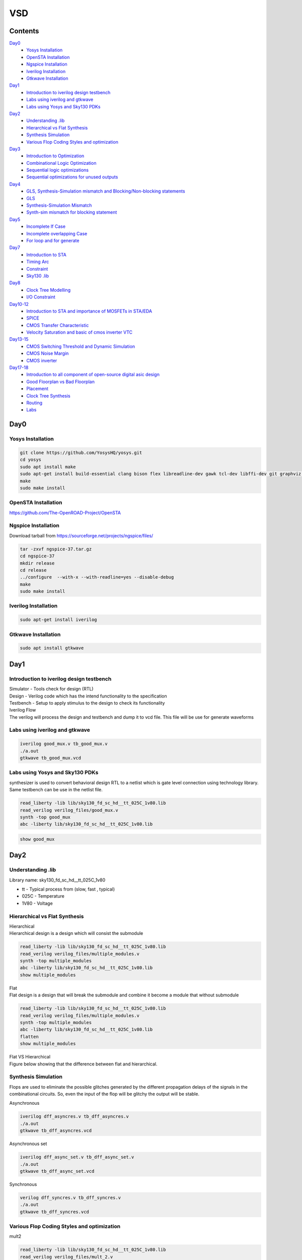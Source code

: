 =======
VSD
=======

Contents
~~~~~~~~~~~~~

`Day0`_
    * `Yosys Installation`_
    * `OpenSTA Installation`_
    * `Ngspice Installation`_
    * `Iverilog Installation`_
    * `Gtkwave Installation`_
`Day1`_
    * `Introduction to iverilog design testbench`_
    * `Labs using iverilog and gtkwave`_
    * `Labs using Yosys and Sky130 PDKs`_
`Day2`_
    * `Understanding .lib`_
    * `Hierarchical vs Flat Synthesis`_
    * `Synthesis Simulation`_
    * `Various Flop Coding Styles and optimization`_
`Day3`_
    * `Introduction to Optimization`_
    * `Combinational Logic Optimization`_
    * `Sequential logic optimizations`_
    * `Sequential optimizations for unused outputs`_
`Day4`_
    * `GLS, Synthesis-Simulation mismatch and Blocking/Non-blocking statements`_
    * `GLS`_
    * `Synthesis-Simulation Mismatch`_
    * `Synth-sim mismatch for blocking statement`_
`Day5`_
    * `Incomplete If Case`_
    * `Incomplete overlapping Case`_
    * `For loop and for generate`_
`Day7`_
    * `Introduction to STA`_
    * `Timing Arc`_
    * `Constraint`_
    * `Sky130 .lib`_
`Day8`_
    * `Clock Tree Modelling`_
    * `I/O Constraint`_
`Day10-12`_
    * `Introduction to STA and importance of MOSFETs in STA/EDA`_
    * `SPICE`_
    * `CMOS Transfer Characteristic`_
    * `Velocity Saturation and basic of cmos inverter VTC`_
`Day13-15`_
    * `CMOS Switching Threshold and Dynamic Simulation`_
    * `CMOS Noise Margin`_
    * `CMOS inverter`_
`Day17-18`_
   * `Introduction to all component of open-source digital asic design`_
   * `Good Floorplan vs Bad Floorplan`_
   * `Placement`_
   * `Clock Tree Synthesis`_
   * `Routing`_
   * `Labs`_
    
Day0 
~~~~~~~~

Yosys Installation
------------

.. code-block:: console

    git clone https://github.com/YosysHQ/yosys.git
    cd yosys
    sudo apt install make
    sudo apt-get install build-essential clang bison flex libreadline-dev gawk tcl-dev libffi-dev git graphviz xdot pkg-config python3 libboost-system-dev libboost-python-dev libboost-filesystem-dev zlib1g-dev
    make
    sudo make install
    
   
.. image:: /picture/yosys.png
    :width: 500
    
OpenSTA Installation
------------

https://github.com/The-OpenROAD-Project/OpenSTA
    
.. image:: /picture/opensta.png
    :width: 500

Ngspice Installation
------------

| Download tarball from https://sourceforge.net/projects/ngspice/files/

.. code-block:: console

    tar -zxvf ngspice-37.tar.gz
    cd ngspice-37
    mkdir release
    cd release
    ../configure  --with-x --with-readline=yes --disable-debug
    make
    sudo make install

.. image:: /picture/ngspice.jpg
    :width: 500
    
    
Iverilog Installation
------------
.. code-block:: console

    sudo apt-get install iverilog
    
Gtkwave Installation
------------
  
.. code-block:: console

    sudo apt install gtkwave
    
    
Day1
~~~~~~~~~~~~

Introduction to iverilog design testbench
------------

| Simulator - Tools check for design (RTL)
| Design - Verilog code which has the intend functionality to the specification
| Testbench - Setup to apply stimulus to the design to check its functionality

| Iverilog Flow
| The verilog will process the design and testbench and dump it to vcd file. This file will be use for generate waveforms

.. image:: /picture/day1_intro_1.jpg
    :width: 500

Labs using iverilog and gtkwave
------------

.. code-block:: console

    iverilog good_mux.v tb_good_mux.v
    ./a.out
    gtkwave tb_good_mux.vcd
    
.. image:: /picture/day1_iverilog_1.jpg
    :width: 500
  
Labs using Yosys and Sky130 PDKs
------------

| synthesizer is used to convert behavioral design RTL to a netlist which is gate level connection using technology library. Same testbench can be use in the netlist file.
.. code-block:: console

    read_liberty -lib lib/sky130_fd_sc_hd__tt_025C_1v80.lib 
    read_verilog verilog_files/good_mux.v
    synth -top good_mux 
    abc -liberty lib/sky130_fd_sc_hd__tt_025C_1v80.lib
    
.. image:: /picture/day1_yosys_4.jpg
    :width: 300
    
.. image:: /picture/day1_yosys_3.jpg
    :width: 300
   

.. code-block:: console

    show good_mux
    
.. image:: /picture/day1_yosys_2.jpg
    :width: 500

Day2
~~~~~~~~~~~~

Understanding .lib
------------

Library name: sky130_fd_sc_hd__tt_025C_1v80

* tt - Typical process from (slow, fast , typical)
* 025C - Temperature
* 1V80 - Voltage

Hierarchical vs Flat Synthesis
------------

| Hierarchical
| Hierarchical design is a design which will consist the submodule

.. code-block:: console

    read_liberty -lib lib/sky130_fd_sc_hd__tt_025C_1v80.lib 
    read_verilog verilog_files/multiple_modules.v
    synth -top multiple_modules
    abc -liberty lib/sky130_fd_sc_hd__tt_025C_1v80.lib
    show multiple_modules
    
.. image:: /picture/day2_yosys_1.jpg
    :width: 300
   
.. image:: /picture/day2_yosys_3.jpg
    :width: 300
 
.. image:: /picture/day2_yosys_2.jpg
    :width: 400
   
.. image:: /picture/day2_yosys_4.jpg
    :width: 400
   
.. image:: /picture/day2_yosys_5.jpg
    :width: 400
    
| Flat
| Flat design is a design that will break the submodule and combine it become a module that without submodule

.. code-block:: console

    read_liberty -lib lib/sky130_fd_sc_hd__tt_025C_1v80.lib 
    read_verilog verilog_files/multiple_modules.v
    synth -top multiple_modules
    abc -liberty lib/sky130_fd_sc_hd__tt_025C_1v80.lib
    flatten
    show multiple_modules
    
.. image:: /picture/day2_yosys_7.jpg
    :width: 800
    
| Flat VS Hierarchical
| Figure below showing that the difference between flat and hierarchical. 
.. image:: /picture/day2_yosys_6.jpg
    :width: 400
    
    
Synthesis Simulation
------------

Flops are used to eliminate the possible glitches generated by the different propagation delays of the signals in the combinational circuits. So, even the input of the flop will be glitchy the output will be stable.

Asynchronous

.. code-block:: console

    iverilog dff_asyncres.v tb_dff_asyncres.v
    ./a.out
    gtkwave tb_dff_asyncres.vcd
    
.. image:: /picture/day2_synthesis_1.jpg
    :width: 600
    
Asynchronous set

.. code-block:: console

    iverilog dff_async_set.v tb_dff_async_set.v
    ./a.out
    gtkwave tb_dff_async_set.vcd
    
.. image:: /picture/day2_synthesis_2.jpg
    :width: 600
    
Synchronous

.. code-block:: console

    verilog dff_syncres.v tb_dff_syncres.v 
    ./a.out 
    gtkwave tb_dff_syncres.vcd
    
.. image:: /picture/day2_synthesis_3.jpg
    :width: 600
    
Various Flop Coding Styles and optimization
------------
mult2

.. code-block:: console

    read_liberty -lib lib/sky130_fd_sc_hd__tt_025C_1v80.lib 
    read_verilog verilog_files/mult_2.v 
    synth -top mul2 
    abc -liberty lib/sky130_fd_sc_hd__tt_025C_1v80.lib 
    show

.. image:: /picture/day2_opt_1.jpg
    :width: 400
    
.. image:: /picture/day2_opt_2.jpg
    :width: 400
    
.. image:: /picture/day2_opt_3.jpg
    :width: 400
    
mult8

.. code-block:: console

    read_liberty -lib lib/sky130_fd_sc_hd__tt_025C_1v80.lib 
    read_verilog verilog_files/mult_8.v 
    synth -top mult8
    show
    
.. image:: /picture/day2_opt_5.jpg
    :width: 400
    
.. image:: /picture/day2_opt_4.jpg
    :width: 400
    
Day3
~~~~~~~~~~~~
Introduction to Optimization
------------

| **Combinational logic optimizations**
| Squeez the logic to get the most optimized design (area & power)
| Method used: constant propagation (direct optimization), boolean logic optimization
| Constant propagation example

.. image:: /picture/day3_combination_4.jpg
    :width: 400
    
| Boolean logic example

.. image:: /picture/day3_combination_5.jpg
    :width: 400
    
.. image:: /picture/day3_combination_6.jpg
    :width: 400
    
| **Sequential logic optimizations**
| Basic: Sequential constant propagation
| Advance: state optimisation, retiming, sequential logic cloning
| state optimisation example
| cloning
| when the flops are far away, flop a can be doubled to eliminate the delay

.. image:: /picture/day3_combination_7.jpg
    :width: 400
    
| Retiming
| Retiming is a technique for optimizing sequential circuits. It repositions the registers in a circuit leaving the combinational portion of circuitry untouched. The central objective of retiming is to find a circuit with the minimum number of registers for a specified clock period.

Combinational Logic Optimization
------------

.. code-block:: console

    read_liberty -lib lib/sky130_fd_sc_hd__tt_025C_1v80.lib 
    read_verilog verilog_file/opt_check.v
    synth -top opt_check
    opt_clean -purge
    abc -liberty lib/sky130_fd_sc_hd__tt_025C_1v80.lib
    
.. image:: /picture/day3_combination_1.jpg
    :width: 400
    
.. code-block:: console

    read_liberty -lib lib/sky130_fd_sc_hd__tt_025C_1v80.lib 
    read_verilog verilog_file/opt_check2.v
    synth -top opt_check2
    opt_clean -purge
    abc -liberty lib/sky130_fd_sc_hd__tt_025C_1v80.lib
    
.. image:: /picture/day3_combination_2.jpg
    :width: 400
    
.. code-block:: console

    read_liberty -lib lib/sky130_fd_sc_hd__tt_025C_1v80.lib 
    read_verilog verilog_file/opt_check3.v
    synth -top opt_check3
    opt_clean -purge
    abc -liberty lib/sky130_fd_sc_hd__tt_025C_1v80.lib

.. image:: /picture/day3_combination_3.jpg
    :width: 400

Sequential logic optimizations
------------

| The output will go 1 when the reset is 0 as the output will go 0 when reset is 1.
.. code-block:: console

    iverilog dff_const1.v tb_dff_const1.v
    ./a.out
    gtkwave tb_dff_const1.vcd

.. image:: /picture/day3_sequential_1.jpg
    :width: 400
    
.. code-block:: console

    read_liberty -lib lib/sky130_fd_sc_hd__tt_025C_1v80.lib 
    read_verilog verilog_file/dff_const1.v
    synth -top dff_const1
    dfflibmap -liberty lib/sky130_fd_sc_hd__tt_025C_1v80.lib
    abc -liberty lib/sky130_fd_sc_hd__tt_025C_1v80.lib
    
.. image:: /picture/day3_sequential_3.jpg
    :width: 400
    
| The output will always 1 as the output will go 1 when the reset is 1.
.. code-block:: console

    iverilog dff_const2.v tb_dff_const2.v
    ./a.out
    gtkwave tb_dff_const2.vcd

.. image:: /picture/day3_sequential_2.jpg
    :width: 400
    
.. code-block:: console

    read_liberty -lib lib/sky130_fd_sc_hd__tt_025C_1v80.lib 
    read_verilog verilog_file/dff_const2.v
    synth -top dff_const2
    dfflibmap -liberty lib/sky130_fd_sc_hd__tt_025C_1v80.lib
    abc -liberty lib/sky130_fd_sc_hd__tt_025C_1v80.lib
    
.. image:: /picture/day3_sequential_4.jpg
    :width: 400
    
| dff_const3
.. code-block:: console

    iverilog dff_const3.v tb_dff_const3.v
    ./a.out
    gtkwave tb_dff_const3.vcd

.. image:: /picture/day3_sequential_5.jpg
    :width: 400
    
.. code-block:: console

    read_liberty -lib lib/sky130_fd_sc_hd__tt_025C_1v80.lib 
    read_verilog verilog_file/dff_const3.v
    synth -top dff_const3
    dfflibmap -liberty lib/sky130_fd_sc_hd__tt_025C_1v80.lib
    abc -liberty lib/sky130_fd_sc_hd__tt_025C_1v80.lib
    
.. image:: /picture/day3_sequential_6.jpg
    :width: 400
    
Sequential optimizations for unused outputs
------------

| q is affected just by count[0] so the circuit will be simple.

.. code-block:: console

    read_liberty -lib lib/sky130_fd_sc_hd__tt_025C_1v80.lib 
    read_verilog verilog_file/counter_opt.v
    synth -top counter_opt
    dfflibmap -liberty lib/sky130_fd_sc_hd__tt_025C_1v80.lib
    abc -liberty lib/sky130_fd_sc_hd__tt_025C_1v80.lib
    
.. image:: /picture/day3_sequential_10.jpg
    :width: 400
.. image:: /picture/day3_sequential_7.jpg
    :width: 400
    
| when the counter is replace to 3 bit the circuit will contain 3 flop

.. image:: /picture/day3_sequential_9.jpg
    :width: 400
.. image:: /picture/day3_sequential_8.jpg
    :width: 400
    
Day4
~~~~~~~~~
GLS, Synthesis-Simulation mismatch and Blocking/Non-blocking statements
------------

| GLS(Gate Level Simulation)
* Verify the logic correctness of design after synthesis
* Ensure timing of the design is met

| GLS using iverilog
.. image:: /picture/day4_GLS_1.jpg
    :width: 400
    
| Synthesis-Simulation mismatch
* Missing sensitivity list
* Blocking vs non-blocking Assignment
* Non standard verilog coding

| **Blocking/Non-blocking statements**
| Blocking (=)
* Execute statement in order
| Non blocking (<=)
* Execute in parallel

GLS
------------

| if sel is True then output will be i1 else i0
.. image:: /picture/day4_GLS_3.jpg
    :width: 400
.. image:: /picture/day4_GLS_2.jpg
    :width: 400

.. code-block:: console

    read_liberty -lib lib/sky130_fd_sc_hd__tt_025C_1v80.lib 
    read_verilog verilog_file/ternary_operator_mux.v
    synth -top ternary_operator_mux
    abc -liberty lib/sky130_fd_sc_hd__tt_025C_1v80.lib
    
.. image:: /picture/day4_GLS_4.jpg
    :width: 400
    
| To do GLS involve iverilog
.. code-block:: console

   iverilog ../my_lib/verilog_model/primitives.v  ../my_lib/verilog_model/sky130_fd_sc_hd.v ternary_operator_mux_net.v tb_ternary_operator_mux.v
   ./a.out
   gtkwave tb_ternary_operator_mux.vcd
   
.. image:: /picture/day4_GLS_5.jpg
    :width: 400
    
Synthesis-Simulation Mismatch
-----------------
| when the sel is active high there is no change on the output when i1 is change in the path of duration, this is due to the  missing sensitivity list

.. image:: /picture/day4_GLS_6.jpg
    :width: 400
.. image:: /picture/day4_GLS_7.jpg
    :width: 400
    
.. code-block:: console

    read_liberty -lib lib/sky130_fd_sc_hd__tt_025C_1v80.lib 
    read_verilog verilog_file/bad_mux.v
    synth -top bad_mux
    abc -liberty lib/sky130_fd_sc_hd__tt_025C_1v80.lib
    write_verilog -noattr bad_mux_net.v
    
    verilog ../my_lib/verilog_model/primitives.v  ../my_lib/verilog_model/sky130_fd_sc_hd.v bad_mux_net.v tb_bad_mux.v
    ./a.out
    gtkwave tb_ternary_operator_mux.vcd
.. image:: /picture/day4_GLS_9.jpg
    :width: 400
    
Synth-sim mismatch for blocking statement
------------

| Supposely when A is high X will be high and D will high. However, due to the blocking statement and the according of the code there is mistake happened which the code will execute first line which is **d = x & c** first only execute **x = a | b**. This is happen due to the x is evaluate the previous condition.

.. code-block:: console

    iverilog blocking_caveat.v tb_blocking_caveat.v
    ./a.out
    gtkwave tb_blocking_caveat.vcd
    
.. image:: /picture/day4_caveat_1.jpg
    :width: 400
.. image:: /picture/day4_caveat_2.jpg
    :width: 400
    
.. code-block:: console

    read_liberty -lib lib/sky130_fd_sc_hd__tt_025C_1v80.lib 
    read_verilog verilog_file/blocking_caveat.v
    synth -top blocking_caveat
    abc -liberty lib/sky130_fd_sc_hd__tt_025C_1v80.lib
    write_verilog -noattr blocking_caveat_net.v
    
.. image:: /picture/day4_caveat_3.jpg
    :width: 400
    
.. code-block:: console

    verilog ../my_lib/verilog_model/primitives.v  ../my_lib/verilog_model/sky130_fd_sc_hd.v blocking_caveat_net.v tb_blocking_caveat.v
    ./a.out
    gtkwave tb_blocking_caveat.vcd

.. image:: /picture/day4_caveat_4.jpg
    :width: 400
    
Day5
~~~~~~~~~~
Incomplete If Case
------------
| The RTL design show that if i0 is active high only that the output will equal to i1. There is no else statement in this rtl coding. When i0 go from high to low, the output will maintain the previous until next active high i0.

.. code-block:: console

    iverilog incomp_if.v tb_incomp_if.v
    ./a.out
    gtkwave tb_incomp_if.vcd
    
.. image:: /picture/day5_if_1.jpg
    :width: 400
.. image:: /picture/day5_if_2.jpg
    :width: 400
    
.. code-block:: console

    read_liberty -lib lib/sky130_fd_sc_hd__tt_025C_1v80.lib 
    read_verilog verilog_file/incomp_if.v
    synth -top incomp_if
    abc -liberty lib/sky130_fd_sc_hd__tt_025C_1v80.lib

.. image:: /picture/day5_if_3.jpg
    :width: 400
    
| There is missing else statement. when i0 is high, the output is i1, when i2 is high the output is i3. When i0 and i2 are low, the output will be constant.

.. code-block:: console

    iverilog incomp_if2.v tb_incomp_if2.v
    ./a.out
    gtkwave tb_incomp_if2.vcd
    
.. image:: /picture/day5_if_4.jpg
    :width: 400
.. image:: /picture/day5_if_5.jpg
    :width: 400
    
.. code-block:: console

    read_liberty -lib lib/sky130_fd_sc_hd__tt_025C_1v80.lib 
    read_verilog verilog_file/incomp_if2.v
    synth -top incomp_if2
    abc -liberty lib/sky130_fd_sc_hd__tt_025C_1v80.lib
    
.. image:: /picture/day5_if_6.jpg
    :width: 400
    
    
Incomplete overlapping Case
------------
| **incomplete case**
| The case statement do not have a default statement. When sel=0 y=i0, when sel=1 y=i1. However when the sel=2 or 3, the output will be constant.
.. code-block:: console

    iverilog incomp_case.v tb_incomp_case.v
    ./a.out
    gtkwave tb_incomp_case.vcd
    
.. image:: /picture/day5_case_1.jpg
    :width: 400
.. image:: /picture/day5_case_2.jpg
    :width: 400
    
.. code-block:: console

    read_liberty -lib lib/sky130_fd_sc_hd__tt_025C_1v80.lib 
    read_verilog verilog_file/incomp_case.v
    synth -top incomp_case
    abc -liberty lib/sky130_fd_sc_hd__tt_025C_1v80.lib
    
.. image:: /picture/day5_case_3.jpg
    :width: 400
    
| **complete case**
.. code-block:: console

    iverilog comp_case.v tb_comp_case.v
    ./a.out
    gtkwave tb_comp_case.vcd
    
.. image:: /picture/day5_case_4.jpg
    :width: 400
.. image:: /picture/day5_case_5.jpg
    :width: 400
    
.. code-block:: console

    read_liberty -lib lib/sky130_fd_sc_hd__tt_025C_1v80.lib 
    read_verilog verilog_file/comp_case.v
    synth -top comp_case
    abc -liberty lib/sky130_fd_sc_hd__tt_025C_1v80.lib
    
.. image:: /picture/day5_case_6.jpg
    :width: 400

| **Partial case**
.. code-block:: console

    read_liberty -lib lib/sky130_fd_sc_hd__tt_025C_1v80.lib 
    read_verilog verilog_file/partial_case_assign.v
    synth -top partial_case_assign
    abc -liberty lib/sky130_fd_sc_hd__tt_025C_1v80.lib
    
.. image:: /picture/day5_case_7.jpg
    :width: 400
.. image:: /picture/day5_case_8.jpg
    :width: 400

| **Bad case**
| when sel = 2 or 3 the case "2'b1? will be execute
.. image:: /picture/day5_case_9.jpg
    :width: 400
.. image:: /picture/day5_case_10.jpg
    :width: 400
    
.. code-block:: console

    read_liberty -lib lib/sky130_fd_sc_hd__tt_025C_1v80.lib 
    read_verilog verilog_file/bad_case_assign.v
    synth -top bad_case
    abc -liberty lib/sky130_fd_sc_hd__tt_025C_1v80.lib
    
.. image:: /picture/day5_case_11.jpg
    :width: 400

For loop and for generate
------------
| For loop
* Use inside always block
* Evaluating expression
| Generate for loop
* Use outside always block
* Instantiate hardware multiple times

**For**

.. code-block:: console

    iverilog mux_generate.v tb_mux_generate.v
    ./a.out
    gtkwave tb_mux_generate.vcd
    
.. image:: /picture/day5_for_1.jpg
    :width: 400
.. image:: /picture/day5_for_2.jpg
    :width: 400
    
| when the sel is changing from 0 to 7 the output will be go from o1 to o7

.. code-block:: console

    iverilog demux_generate.v tb_demux_generate.v
    ./a.out
    gtkwave tb_demux_generate.vcd
    
.. image:: /picture/day5_for_4.jpg
    :width: 400
.. image:: /picture/day5_for_5.jpg
    :width: 400

**For Generate**

.. code-block:: console

    iverilog rca.v fa.v tb_rca.v
    ./a.out
    gtkwave tb_rca.vcd
    
.. image:: /picture/day5_for_6.jpg
    :width: 400
.. image:: /picture/day5_for_7.jpg
    :width: 400

GLS

.. code-block:: console

    read_liberty -lib lib/sky130_fd_sc_hd__tt_025C_1v80.lib 
    read_verilog verilog_file/rca.v verilog_file/fa.v
    synth -top rca
    abc -liberty lib/sky130_fd_sc_hd__tt_025C_1v80.lib
    write_verilog verilog_file/rca_net.v
    
    iverilog ../my_lib/verilog_model/primitives.v  ../my_lib/verilog_model/sky130_fd_sc_hd.v rca_net.v tb_rca.v
    ./a.out
    gtkwave tb_rca.vcd
    
.. image:: /picture/day5_for_8.jpg
    :width: 400
    
Day7
~~~~~~~~
    
Introduction to STA
------------
    
.. role:: raw-html(raw)
   :format: html

Max delay = :raw-html:`<strong>T<sub>CLK` > :raw-html:`<strong>T<sub>CQ_A` + :raw-html:`<strong>T<sub>COMBI` + :raw-html:`<strong>T<sub>SETUP_B` 
Min delay = :raw-html:`<strong>T<sub>HOLD_B` < :raw-html:`<strong>T<sub>CQ_A` + :raw-html:`<strong>T<sub>COMBI` 

| **Delay**
| Delay of a cell is function of input transition.
| fast current => less delay 
| slow current => more delay
| Delay of a cell is function of output load.
| long length net => capacitance large => more delay 
| *Delay of gate = function of input transition and output load* 

Timing Arc
------------
| **Combinational Cell**
| Delay from all input pin to all output pin
| There is delay from i0 to y, i1 to y and sel to y
.. image:: /picture/day7_timing_arc_1.jpg
    :width: 400

| **Sequential Cell**
| Delay information from input pin to output pin
| Delay from clock to Q, D to Q


.. list-table:: Sequential Cell Timing Arc
   :header-rows: 1

   * - Device
     - CLK to Q
     - D to Q
     - Setup
     - Hold
   * - Posedge DFF
     - from posedge clk
     - Na for DFF
     - to posedge clk
     - from posedge clk
   * - Negedge DFF
     - from negedge clk
     - Na for DFF
     - to negedge clk
     - from negedge clk
   * - Poslevel Dlatch
     - from posedge clk
     - from D to Q when clk is high
     - to negedge clk
     - from negedge clk
   * - Neglevel Dlatch
     - from negedge clk
     - from D to Q when clk is low
     - to posedge clk
     - from posedge clk
     
Constraint
`````````````
| **Timing Path**
start
 * input port
 * clk pins of register
end
 * output port
 * D pin of DFF / Dlatch
.. image:: /picture/day7_timing_path_1.jpg
    :width: 400
    
.. role:: raw-html(raw)
   :format: html

| finding critical path using formula :raw-html:`<strong>T<sub>CLK` > :raw-html:`<strong>T<sub>CQ` + :raw-html:`<strong>T<sub>COMBI` + :raw-html:`<strong>T<sub>SETUP` 
| :raw-html:`<strong>T<sub>CQ` + :raw-html:`<strong>T<sub>COMBI` + :raw-html:`<strong>T<sub>SETUP` = 0.5 + 1.2 + 0.5 =2.2ns 
| :raw-html:`<strong>T<sub>CQ` + :raw-html:`<strong>T<sub>COMBI` + :raw-html:`<strong>T<sub>SETUP` = 0.5 + 0.7 + 0.5 =1.7ns 
| 2.2ns is critical as it takes longest time.
| for finding frequency, using formula f<1/:raw-html:`<strong>T<sub>CLK`

constraint timing path
 * register to register - constraint by clock
 * register to output - constraint by output external delay and clock period
 * input to register - constraint by input external delay and clock period


Sky130 .lib
`````````````
.. image:: /picture/day7_lib_1.jpg
    :width: 400
    
| In the .lib file we could able to see on the unit for power,resistance, current, time, capacitance.
.. image:: /picture/day7_lib_2.jpg
    :width: 400
    
| Comparing cell sky130_fd_sc_hd_and2_2 and sky130_fd_sc_hd_and2_0
| 0 will have smaller transistor however 2 will have larger transistor
| as the transistor is larger it need more area, more power leakage. The delay for 2 will be lesser 
| In here we can see either the cell have clock pin or not and each pin will be named.

.. image:: /picture/day7_lib_3.jpg
    :width: 400
    
| index_1 = capacitance
| index_2 = transition
| 
positive unate
 * input 0 => 1
 * output remain 0 or 0 => 1
 * never happen input 0 => 1 make output 1 => 0
 * when input rise output will remain same or rise, output will not fall when input rise
negative unate
 * input 0 => 1
 * output remain 0 or 1 => 0
 * never happen input 0 => 1 make output 0 => 1
 * when input rise output will remain same or fall, output will not rise when input rise
non-unate
 * input 0 => 1
 * output 0 => 1 or 1 => 0
 
Day8
~~~~~~~~~~~~~~~

Clock Tree Modelling
--------------

**Clock Generation**
 * Oscillator
 * PLL (phase-locked loop)
 * External Clock Source
 * Inherent variations in the clock period due to stochastic effect
 
jitter

.. image:: /picture/day8_ctm_1.jpg
    :width: 400

Model the clock
 * period
 * source latency - time taken by the clock source to generate clock
 * clock network latency - time taken by clock distribution network
 * clock skew - clock path delay mismatches which causes difference in the arrival of clock
      * CTS will balance the clock, skew cannot reduce to 0
 * jitter - stochastic variation in the arrival of the clock edge
      * duty cycle jitter
      * period jitter
 * collectively clock skew, jitter = clock uncertainty
 
I/O Constraint
--------------

.. code-block:: console

    get_ports clk
    get_ports *clk*                                   # return collection of name contain clk
    get_port *                                        # get all port in the design
    get_ports * -filter :direction ==in"              # list all input port
    get_ports * -filter "direction == out"            # list all output port
    
    get_clocks *                                      # get all clock in the design
    get_clock *clk*                                   # get all clock which name contain clk
    get_clocks * -filter "period > 10"                # list all clk period that greater than 10ns
    get_attribute[get_clocks my_clk] period
    get_attribute[get_clocks my_clk] is_generated     # check either is generated clock or not
    report_clock my_clk                               # report detail of clock
    
    get_cells * -hier                                 # get all the cell in the design (physical and hierarchical)
    
    create_clock -name -my_clk -period 5 [get_ports clk] #create clock
    
Bring practicalities to clock network

.. code-block:: console

    create_clock -name -my_clk -period 5 [get_ports clk]
    set_clock_latency 3 my_clk [get_ports clk]             # clock delay
    set_clock_uncertainty 0.5 my_clk                       # (skew + jitter on pre cts, jitter on post cts)
    
create_clock -name -my_clk -period 5 [get_ports clk]

.. image:: /picture/day8_ctm_2.jpg
    :width: 400
    
create_clock -name -my_clk -period 5 [get_ports clk] -wave {5 10}

.. image:: /picture/day8_ctm_3.jpg
    :width: 400
    
Input delay and transition constraint

.. code-block:: console

    set_input_delay -max 3 -clock [get_clocks my_clk][get_ports IN_*]   # including port IN_A and IN_B
    set_input_delay -min 0.5 -clock [get_clocks my_clk][get_ports IN_*]
    set_input_transition -max 1.5 [get_ports IN_*]
    set_input_transition -min 0.75 [get_ports IN_*]
    
Output Constraint

.. code-block:: console

    set_output_delay -max 3 -clock [get_clocks my_clk][get_ports OUT_Y]
    set_output_delay -min 0.5 -clock [get_clocks my_clk][get_ports OUT_Y]
    set_output_load -max 80 [get_ports OUT_Y]
    set_output_load -min 20 [get_ports OUT_Y]
    
Generated clock
.. image:: /picture/day8_ctm_4.jpg
    :width: 400
    
| always created with master clock
| -source and -master will show the respected port source of the clock
.. code-block:: console

    create_generated_clock -name -my_gen_clk -master [get_clocks my_clk] -source [get_ports clk] -div 1[get_ports out_clk]
    
set_input_delay -max 3 -clock my_clk[get_ports IN_A]

Day10-12 
~~~~~~~~~~~

Introduction to STA and importance of MOSFETs in STA/EDA
------------------------

.. image:: /picture/day10_mosfet_1.jpg
    :width: 600

.. role:: raw-html(raw)
   :format: html

| :raw-html:`<strong>V<sub>GS` =  is the voltage at which the mosfet channel begins to conduct
| :raw-html:`<strong>V<sub>DS` = represents MOSFET absolute maximum voltage between Drain and Source
| :raw-html:`<strong>V<sub>TH` =  threshold voltage where appears when the specified current flows between source and drain.


SPICE
------------

| the corner file in cells folder will showing all the related value of W and L, in our design we need to follow the value in this corner file.

.. image:: /picture/day10_mosfet_2.jpg
    :width: 400
    
| At No.1 , it can be change to ss ff respective to our need
| At No.2 , XM1 Vdd n1 0 0 sky130_fd_pr__nfet_01v8 w=5 l=2
| Vdd = drain , n1 = gate , 0 = source , 0 = bulk
 
.. image:: /picture/day10_mosfet_3.jpg
    :width: 400
    
CMOS Transfer Characteristic 
------------

Switch
   * transistor = switch
   * off when |Vgs| < |Vt|
   * on when |Vgs| > |Vt|
   
.. image:: /picture/day10_mosfet_4.jpg
    :width: 400

.. image:: /picture/day10_mosfet_5.jpg
    :width: 400
    
Velocity Saturation and basic of cmos inverter VTC
--------------------

| Velocity saturation - phenomenon in bipolar transistors where the collector current does not increase proportionally with an increase in base current, even at high collector-emitter voltages.
| Voltage transfer characteristic (VTC)  
* a plot of the output voltage versus the input voltage for the CMOS inverter
* shows a sharp transition between the low and high output voltage states, which is known as the threshold voltage    

| Electric field increase lead to saturated on velocity

.. image:: /picture/day13_cmos_6.jpg
    :width: 400

| day2_nfet_idvds_L2_L015_W039.spice

.. code-block:: console

   *Model Description
   .param temp=27

   *Including sky130 library files
   .lib "sky130_fd_pr/models/sky130.lib.spice" tt

   *Netlist Description

   XM1 Vdd n1 0 0 sky130_fd_pr__nfet_01v8 w=0.39 l=0.15

   R1 n1 in 55

   Vdd vdd 0 1.8V
   Vin in 0 1.8V

   *simulation commands

   .op
   .dc Vdd 0 1.8 0.1 Vin 0 1.8 0.2

   .control

   run
   display
   setplot dc1
   .endc

   .end

.. image:: /picture/day13_cmos_7.jpg
    :width: 400
    
| day2_nfet_idgs_L015_W039.spice

.. code-block:: console

   *Model Description
   .param temp=27

   *Including sky130 library files
   .lib "sky130_fd_pr/models/sky130.lib.spice" tt

   *Netlist Description

   XM1 Vdd n1 0 0 sky130_fd_pr__nfet_01v8 w=0.39 l=0.15

   R1 n1 in 55

   Vdd vdd 0 1.8V
   Vin in 0 1.8V

   *simulation commands

   .op
   .dc Vin 0 1.8 0.1 

   .control

   run
   display
   setplot dc1
   .endc

   .end

.. image:: /picture/day13_cmos_8.jpg
    :width: 400



Day13-15
~~~~~~~~~~~~~~~
    
CMOS Switching Threshold and Dynamic Simulation
------------

| spice deck
* component connectivity
* input / output port
* component value
* indentify 'nodes'
* Name the 'nodes'

.. image:: /picture/day13_cmos_1.jpg
    :width: 400
    

.. image:: /picture/day13_cmos_2.jpg
    :width: 400
    
Example of writing spice deck

.. code-block:: console

    M1 out in vdd vdd pmos W=0.375u L=0.25u
    M2 out in 0 0 nmox W=0.35=75u L=0.25u
    
    cload out 0 10f
    
    Vdd vdd 0 2.5
    Vin in 0 2.5
    
    #simulation cmd
    .op 
    .dc Vin 0 2.5 0.05
    
    #include model file
    .LIB "tsmc_025um_model.mod" CMOS_MODELS
    .end
    
CMOS Noise Margin
------------------------

CMOS noise margin - the amount of noise that a CMOS circuit can tolerate before its output changes state. It is the difference between the maximum and minimum input voltage or current levels at which the circuit can still function correctly. A higher noise margin indicates that the circuit is more tolerant of noise and is less likely to produce errors in the output.

| Day4 lab
| Y-axis - Vout
| X-axia - Vin
| for find noise margin will need 2 point in the graph for calculation

.. code-block:: console

   *Model Description
   .param temp=27

   *Including sky130 library files
   .lib "sky130_fd_pr/models/sky130.lib.spice" tt

   *Netlist Description

   XM1 out in vdd vdd sky130_fd_pr__pfet_01v8 w=1 l=0.15
   XM2 out in 0 0 sky130_fd_pr__nfet_01v8 w=0.36 l=0.15

   Cload out 0 50fF

   Vdd vdd 0 1.8V
   Vin in 0 1.8V

   *simulation commands

   .op

   .dc Vin 0 1.8 0.01

   .control
   run
   setplot dc1
   display
   .endc

   .end

.. image:: /picture/day13_cmos_9.jpg
    :width: 400
    
.. image:: /picture/day13_cmos_10.jpg
    :width: 400
    
| noise margin high = 1.69118 - 0.970313
| noise margin low = 0.790625 - 0.126471
    
CMOS inverter
------------

| etching process
* affect on delay

single inverter

.. image:: /picture/day13_cmos_3.jpg
    :width: 400

| variation of ideal and actual

.. image:: /picture/day13_cmos_4.jpg
    :width: 400
    
| weak pmos = high resistance pmos
| stong pmos = less resistance pmos

.. image:: /picture/day13_cmos_5.jpg
    :width: 400
    
    
Day17-18
~~~~~~~~~~~~~~

Introduction to all component of open-source digital asic design
-----------------

| Implement of ASIC needed RTL, PDK and EDA tools
| PDK (process design kit)
* collection of file used to model a fabrication process
* process design rules: DRC, LVS, PEX
* device models
* digital standard cell library
* i/o library

| ASIC design flow

.. image:: /picture/day17_introASIC_1.jpg
    :width: 400
    
* Synthesis
   * "standard cell" have regular layout
* floor/power planning
   * floor - partition the chip die between different system building block and place the I/O pads
   * power - power pads, power straps, power rings 
* placement
   * place the cell on the floorplan rows
   * global placement follow by detailed placement
   
.. image:: /picture/day17_introASIC_2.jpg
    :width: 400
    
* clock tree synthesis
   * deliver clock to all sequential element
   * reach minimum skew
   * in good shape
* routing
   * implement the interconnect using available metal layer
   * global routing: generate routing guides
   * detailed routing: use the routing guide to implement the actual wiring

.. image:: /picture/day17_introASIC_3.jpg
    :width: 400
    
* sign off
   * physical verification
      * design rules checking (DRC)
      * layout vs schematic (LVS)
   * timing verification
      * static timing analysis

| OpenLANE ASIC Flow

.. image:: /picture/day17_introASIC_4.jpg

Good Floorplan vs Bad Floorplan
----------------

| 1) Define width and height of core and die
* core - section of the chip where the fundamental logic of the design is placed
* die - small semiconductor material specimen on which the fundamental circuit is fabricated
* % of utilization - the occupation of netlist/ total area of the core
* 100% utilization which mean the core are fully occupied with netlist

.. image:: /picture/day18_floorplan_1.jpg
    :width: 400
    

| 2) Define of preplaced cells
* place in chip before automated place and route 

| 3) Surround preplaced cells with dcoupling capacitors
* adding dcouple capacitor in aprallel with the circuit
* every time the circuit switches it draws current from Cd whereas the RL network is used to replenish the charge into dcouple capacitor

| 4) Power planning
* cross of Vdd and Vss, increase the efficiency of charging logic.
* logic easier to reach the nearest power supply

| 5) Pin Placement
* the arrangement of the input/output (I/O) pins on an chip to minimize the impact on performance and power consumption.

| 6) Logic cell placement blockage
* blockage at the side of the chip

Placement
----------------

Placement the cells, optimized from the connections point of view to have minimum wire length and load capacitance. this is the stage estimate wire length and capacitance and base on that insert repeaters. 

.. image:: /picture/day18_floorplan_2.jpg
    :width: 400
    
Clock Tree Synthesis 
---------------

| minimize the clock skew using H mathod

.. image:: /picture/day18_floorplan_3.jpg
    :width: 400
    
| Crosstalk will lead to more delay needed for reaching the clock, however shielding net are one of the method for solving this problem

.. image:: /picture/day18_floorplan_4.jpg
    :width: 400

.. image:: /picture/day18_floorplan_5.jpg
    :width: 400


Routing
-----------

| best solution for connection between pin and logic gate and between logic and logic
| Maze Routing - Lee's Algorithm
* create a routing grid at side of chip
* create 2 (source , target)
* finding best solution for connecting both
* Continueing finding by expanding from the source

.. image:: /picture/day18_floorplan_6.jpg
    :width: 400
    
| There is 2 routing ( global routing and detail routing)
| global routing
* The goal of global routing is to find a solution that meets all design constraints and minimizes the total wirelength

| Detail routing
* the interconnects are routed layer by layer, taking into account the specific routing rules, such as the width and spacing of the metal interconnects, the location of vias, and the avoidance of critical areas such as power and ground regions.

| TritonRoute EDA Tools
* initial detail route
* preprocess route guide
* work on proposed MILP base panel routing scheme with intra-layer parallel and inter-layer sequential routing framework.
| MILP (Mixed Integer Linear Programming) based panel routing is a type of routing algorithm

Labs
----------------

| at openlane folder

.. code-block:: console

   make mount
   
   ./flow.tcl -interactive          # for us to know which step is doing
   package require openlane 0.9     # input all the package
   
.. image:: /picture/day20_lab_1.jpg
    :width: 400
   
| prepare and synthesis

.. code-block:: console

   prep -design picorv32a  
   run_synthesis
   
.. image:: /picture/day20_lab_2.jpg
    :width: 400
    
| floorplanning https://github.com/efabless/OpenLane/blob/master/configuration/README.md

.. code-block:: console

   run_floorplan
   
.. image:: /picture/day20_lab_3.jpg
    :width: 400
    
 | for finding the die area, 555890/1000=555.89 micrometer , 545170/1000=545.17 micrometer 
 
 .. image:: /picture/day20_lab_4.jpg
    :width: 400
    
| use magic to open the def file

.. code-block:: console

   magic -T /home/calvin/Desktop/OpenLane/pdks/sky130A/libs.tech/magic/sky130A.tech lef read ../../tmp/merged.nom.lef def read picorv32.def &
   
| move mouse to specific cell and click s to select. "what" cmd use for check the stat of specific selected

 .. image:: /picture/day20_lab_5.jpg
    :width: 400









